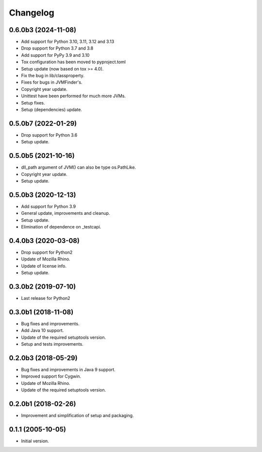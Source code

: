 Changelog
=========

0.6.0b3 (2024-11-08)
--------------------
- Add support for Python 3.10, 3.11, 3.12 and 3.13
- Drop support for Python 3.7 and 3.8
- Add support for PyPy 3.9 and 3.10
- Tox configuration has been moved to pyproject.toml
- Setup update (now based on tox >= 4.0).
- Fix the bug in lib/classproperty.
- Fixes for bugs in JVMFinder's.
- Copyright year update.
- Unittest have been performed for much more JVMs.
- Setup fixes.
- Setup (dependencies) update.

0.5.0b7 (2022-01-29)
--------------------
- Drop support for Python 3.6
- Setup update.

0.5.0b5 (2021-10-16)
--------------------
- dll_path argument of JVM() can also be type os.PathLike.
- Copyright year update.
- Setup update.

0.5.0b3 (2020-12-13)
--------------------
- Add support for Python 3.9
- General update, improvements and cleanup.
- Setup update.
- Elimination of dependence on _testcapi.

0.4.0b3 (2020-03-08)
--------------------
- Drop support for Python2
- Update of Mozilla Rhino.
- Update of license info.
- Setup update.

0.3.0b2 (2019-07-10)
--------------------
- Last release for Python2

0.3.0b1 (2018-11-08)
--------------------
- Bug fixes and improvements.
- Add Java 10 support.
- Update of the required setuptools version.
- Setup and tests improvements.

0.2.0b3 (2018-05-29)
--------------------
- Bug fixes and improvements in Java 9 support.
- Improved support for Cygwin.
- Update of Mozilla Rhino.
- Update of the required setuptools version.

0.2.0b1 (2018-02-26)
--------------------
- Improvement and simplification of setup and packaging.

0.1.1 (2005-10-05)
------------------
- Initial version.
